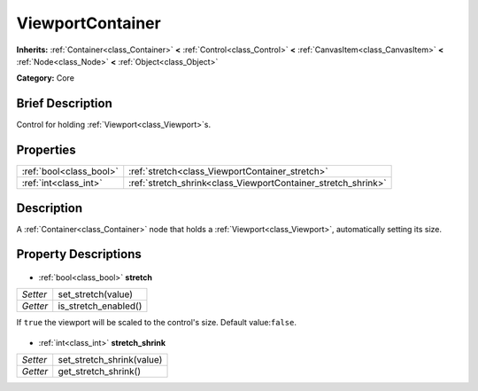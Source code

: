 .. Generated automatically by doc/tools/makerst.py in Godot's source tree.
.. DO NOT EDIT THIS FILE, but the ViewportContainer.xml source instead.
.. The source is found in doc/classes or modules/<name>/doc_classes.

.. _class_ViewportContainer:

ViewportContainer
=================

**Inherits:** :ref:`Container<class_Container>` **<** :ref:`Control<class_Control>` **<** :ref:`CanvasItem<class_CanvasItem>` **<** :ref:`Node<class_Node>` **<** :ref:`Object<class_Object>`

**Category:** Core

Brief Description
-----------------

Control for holding :ref:`Viewport<class_Viewport>`\ s.

Properties
----------

+-------------------------+---------------------------------------------------------------+
| :ref:`bool<class_bool>` | :ref:`stretch<class_ViewportContainer_stretch>`               |
+-------------------------+---------------------------------------------------------------+
| :ref:`int<class_int>`   | :ref:`stretch_shrink<class_ViewportContainer_stretch_shrink>` |
+-------------------------+---------------------------------------------------------------+

Description
-----------

A :ref:`Container<class_Container>` node that holds a :ref:`Viewport<class_Viewport>`, automatically setting its size.

Property Descriptions
---------------------

  .. _class_ViewportContainer_stretch:

- :ref:`bool<class_bool>` **stretch**

+----------+----------------------+
| *Setter* | set_stretch(value)   |
+----------+----------------------+
| *Getter* | is_stretch_enabled() |
+----------+----------------------+

If ``true`` the viewport will be scaled to the control's size. Default value:``false``.

  .. _class_ViewportContainer_stretch_shrink:

- :ref:`int<class_int>` **stretch_shrink**

+----------+---------------------------+
| *Setter* | set_stretch_shrink(value) |
+----------+---------------------------+
| *Getter* | get_stretch_shrink()      |
+----------+---------------------------+

